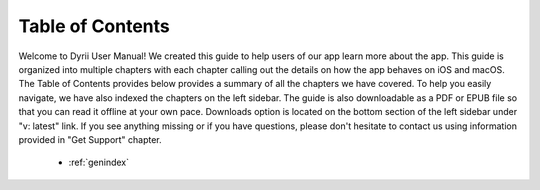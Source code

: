 
.. Read the Docs Template documentation master file, created by
   sphinx-quickstart on Tue Aug 26 14:19:49 2014.
   You can adapt this file completely to your liking, but it should at least
   contain the root `toctree` directive.


Table of Contents
==================================================

Welcome to Dyrii User Manual! We created this guide to help users of our app learn more about the app. This guide is organized into multiple chapters with each chapter calling out the details on how the app behaves on iOS and macOS. The Table of Contents provides below provides a summary of all the chapters we have covered. To help you easily navigate, we have also indexed the chapters on the left sidebar. The guide is also downloadable as a PDF or EPUB file so that you can read it offline at your own pace. Downloads option is located on the bottom section of the left sidebar under "v: latest" link. If you see anything missing or if you have questions, please don't hesitate to contact us using information provided in "Get Support" chapter.

 .. toctree::
    :maxdepth: 2
    :glob:
    :numbered:

    *

 * :ref:`genindex`

